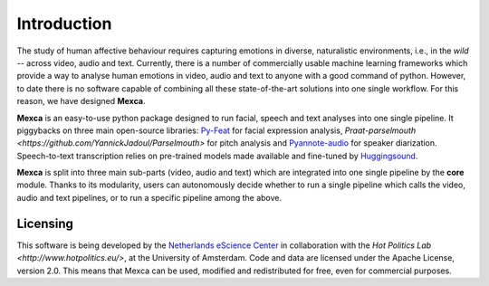 Introduction
============

The study of human affective behaviour requires capturing emotions in diverse, naturalistic environments, i.e., in the *wild* -- across video, audio and text. Currently, there is a number of commercially usable machine learning frameworks which provide a way to analyse human emotions in video, audio and text to anyone with a good command of python. However, to date there is no software capable of combining all these state-of-the-art solutions into one single workflow. For this reason, we have designed **Mexca**.


**Mexca** is an easy-to-use python package designed to run facial, speech and text analyses into one single pipeline. It piggybacks on three main open-source libraries: `Py-Feat <https://py-feat.org/pages/intro.html>`_ for facial expression analysis,  `Praat-parselmouth <https://github.com/YannickJadoul/Parselmouth>` for pitch analysis and `Pyannote-audio <https://github.com/pyannote/pyannote-audio>`_ for speaker diarization. Speech-to-text transcription relies on pre-trained models made available and fine-tuned by `Huggingsound <https://github.com/jonatasgrosman/huggingsound>`_.

**Mexca** is split into three main sub-parts (video, audio and text) which are integrated into one single pipeline by the **core** module. Thanks to its modularity, users can autonomously decide whether to run a single pipeline which calls the video, audio and text pipelines, or to run a specific pipeline among the above.

Licensing
---------

This software is being developed by the `Netherlands eScience Center <https://www.esciencecenter.nl/>`_ in collaboration with the `Hot Politics Lab <http://www.hotpolitics.eu/>`, at the University of Amsterdam. Code and data are licensed under the Apache License, version 2.0. This means that Mexca can be used, modified and redistributed for free, even for commercial purposes.

